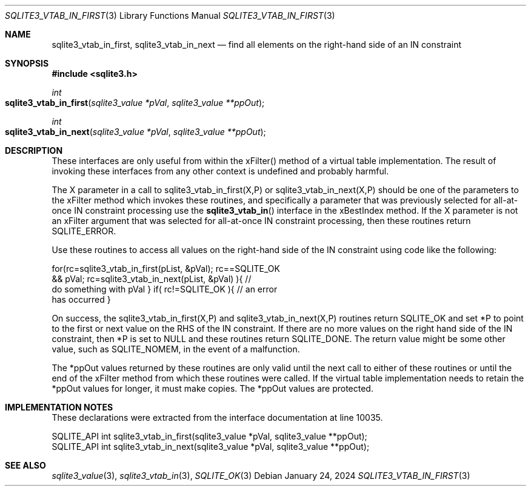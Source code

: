 .Dd January 24, 2024
.Dt SQLITE3_VTAB_IN_FIRST 3
.Os
.Sh NAME
.Nm sqlite3_vtab_in_first ,
.Nm sqlite3_vtab_in_next
.Nd find all elements on the right-hand side of an IN constraint
.Sh SYNOPSIS
.In sqlite3.h
.Ft int
.Fo sqlite3_vtab_in_first
.Fa "sqlite3_value *pVal"
.Fa "sqlite3_value **ppOut"
.Fc
.Ft int
.Fo sqlite3_vtab_in_next
.Fa "sqlite3_value *pVal"
.Fa "sqlite3_value **ppOut"
.Fc
.Sh DESCRIPTION
These interfaces are only useful from within the xFilter() method
of a virtual table implementation.
The result of invoking these interfaces from any other context is undefined
and probably harmful.
.Pp
The X parameter in a call to sqlite3_vtab_in_first(X,P) or sqlite3_vtab_in_next(X,P)
should be one of the parameters to the xFilter method which invokes
these routines, and specifically a parameter that was previously selected
for all-at-once IN constraint processing use the
.Fn sqlite3_vtab_in
interface in the xBestIndex method.
If the X parameter is not an xFilter argument that was selected for
all-at-once IN constraint processing, then these routines return SQLITE_ERROR.
.Pp
Use these routines to access all values on the right-hand side of the
IN constraint using code like the following:
.Bd -ragged
.Bd -literal
   for(rc=sqlite3_vtab_in_first(pList, &pVal);        rc==SQLITE_OK
&& pVal;        rc=sqlite3_vtab_in_next(pList, &pVal)    ){      //
do something with pVal    }    if( rc!=SQLITE_OK ){      // an error
has occurred    }
.Ed
.Pp
.Ed
.Pp
On success, the sqlite3_vtab_in_first(X,P) and sqlite3_vtab_in_next(X,P)
routines return SQLITE_OK and set *P to point to the first or next
value on the RHS of the IN constraint.
If there are no more values on the right hand side of the IN constraint,
then *P is set to NULL and these routines return SQLITE_DONE.
The return value might be some other value, such as SQLITE_NOMEM, in
the event of a malfunction.
.Pp
The *ppOut values returned by these routines are only valid until the
next call to either of these routines or until the end of the xFilter
method from which these routines were called.
If the virtual table implementation needs to retain the *ppOut values
for longer, it must make copies.
The *ppOut values are protected.
.Sh IMPLEMENTATION NOTES
These declarations were extracted from the
interface documentation at line 10035.
.Bd -literal
SQLITE_API int sqlite3_vtab_in_first(sqlite3_value *pVal, sqlite3_value **ppOut);
SQLITE_API int sqlite3_vtab_in_next(sqlite3_value *pVal, sqlite3_value **ppOut);
.Ed
.Sh SEE ALSO
.Xr sqlite3_value 3 ,
.Xr sqlite3_vtab_in 3 ,
.Xr SQLITE_OK 3
